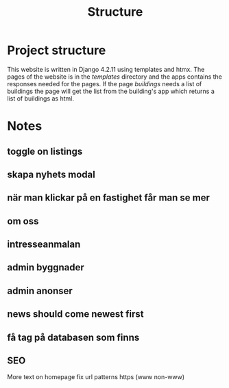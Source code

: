 #+title: Structure


* Project structure
This website is written in Django 4.2.11 using templates and htmx. The pages of the website is in the //templates// directory and the apps contains the responses needed for the pages. If the page /buildings/ needs a list of buildings the page will get the list from the building's app which returns a list of buildings as html.


* Notes
** toggle on listings
** skapa nyhets modal
** när man klickar på en fastighet får man se mer 
** om oss
** intresseanmalan
** admin byggnader
** admin anonser

** news should come newest first

** få tag på databasen som finns

** SEO
More text on homepage
fix url patterns
https (www non-www)

